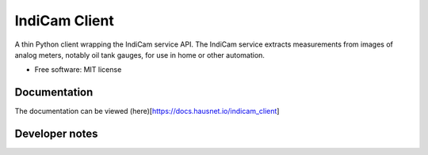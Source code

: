 ==============
IndiCam Client
==============


.. image:: https://img.shields.io/pypi/v/indicam_client.svg
        :target: https://pypi.python.org/pypi/indicam_client


A thin Python client wrapping the IndiCam service API. The IndiCam service extracts measurements from images of
analog meters, notably oil tank gauges, for use in home or other automation.

* Free software: MIT license

Documentation
=============
The documentation can be viewed (here)[https://docs.hausnet.io/indicam_client]

Developer notes
===============
